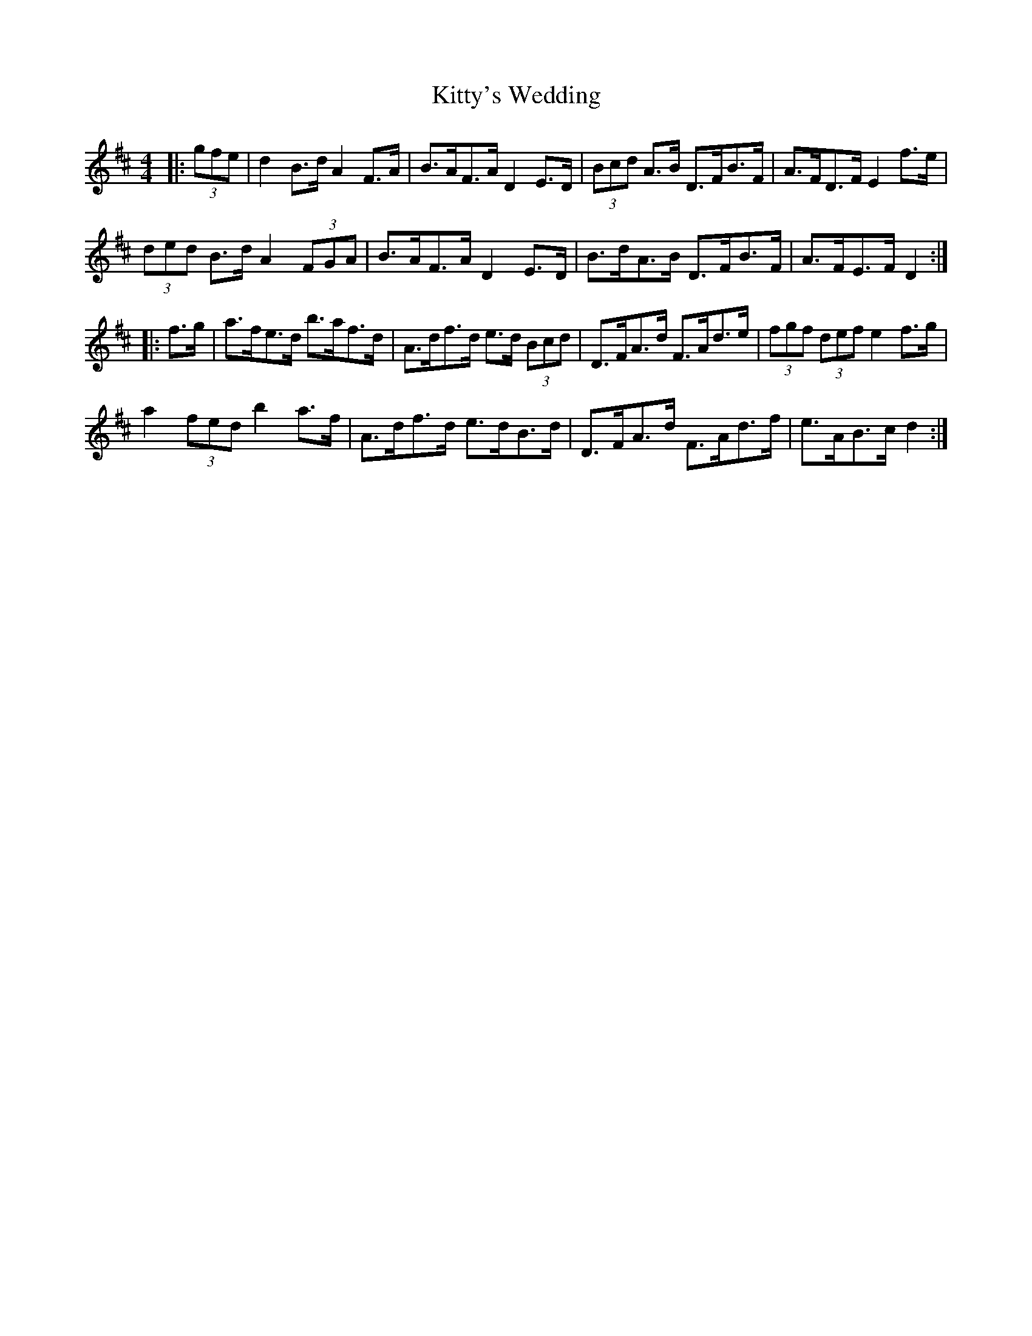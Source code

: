 X: 22018
T: Kitty's Wedding
R: hornpipe
M: 4/4
K: Dmajor
|:(3gfe|d2 B>d A2 F>A|B>AF>A D2 E>D|(3Bcd A>B D>FB>F|A>FD>F E2 f>e|
(3ded B>d A2 (3FGA|B>AF>A D2 E>D|B>dA>B D>FB>F|A>FE>F D2:|
|:f>g|a>fe>d b>af>d|A>df>d e>d (3Bcd|D>FA>d F>Ad>e|(3fgf (3def e2 f>g|
a2 (3fed b2 a>f|A>df>d e>dB>d|D>FA>d F>Ad>f|e>AB>c d2:|

